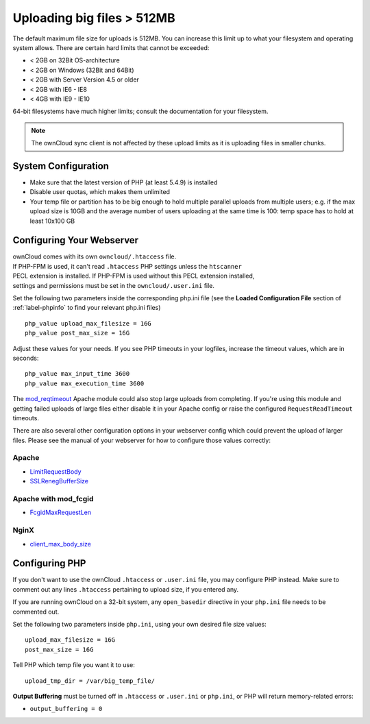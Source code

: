 ===========================
Uploading big files > 512MB
===========================

The default maximum file size for uploads is 512MB. You can increase this 
limit up to what your filesystem and operating system allows. There are certain 
hard limits that cannot be exceeded:

* < 2GB on 32Bit OS-architecture
* < 2GB on Windows (32Bit and 64Bit)
* < 2GB with Server Version 4.5 or older
* < 2GB with IE6 - IE8
* < 4GB with IE9 - IE10

64-bit filesystems have much higher limits; consult the documentation for your 
filesystem.

.. note:: The ownCloud sync client is not affected by these upload limits
   as it is uploading files in smaller chunks.

System Configuration
--------------------

* Make sure that the latest version of PHP (at least 5.4.9) is installed
* Disable user quotas, which makes them unlimited
* Your temp file or partition has to be big enough to hold multiple 
  parallel uploads from multiple users; e.g. if the max upload size is 10GB and 
  the average number of users uploading at the same time is 100: temp space has 
  to hold at least 10x100 GB

Configuring Your Webserver
--------------------------

| ownCloud comes with its own ``owncloud/.htaccess`` file.
| If PHP-FPM is used, it can't read ``.htaccess`` PHP settings unless the ``htscanner``
| PECL extension is installed. If PHP-FPM is used without this PECL extension installed,
| settings and permissions must be set in the ``owncloud/.user.ini`` file.

Set the following two parameters inside the corresponding php.ini file (see the 
**Loaded Configuration File** section of :ref:`label-phpinfo` to find your 
relevant php.ini files) ::

 php_value upload_max_filesize = 16G
 php_value post_max_size = 16G

Adjust these values for your needs. If you see PHP timeouts in your logfiles, 
increase the timeout values, which are in seconds::

 php_value max_input_time 3600
 php_value max_execution_time 3600

The `mod_reqtimeout <https://httpd.apache.org/docs/current/mod/mod_reqtimeout.html>`_
Apache module could also stop large uploads from completing. If you're using this
module and getting failed uploads of large files either disable it in your Apache
config or raise the configured ``RequestReadTimeout`` timeouts.

There are also several other configuration options in your webserver config which
could prevent the upload of larger files. Please see the manual of your webserver
for how to configure those values correctly:

Apache
^^^^^^
* `LimitRequestBody <https://httpd.apache.org/docs/current/en/mod/core.html#limitrequestbody>`_
* `SSLRenegBufferSize <https://httpd.apache.org/docs/current/mod/mod_ssl.html#sslrenegbuffersize>`_

Apache with mod_fcgid
^^^^^^^^^^^^^^^^^^^^^
* `FcgidMaxRequestLen <https://httpd.apache.org/mod_fcgid/mod/mod_fcgid.html#fcgidmaxrequestlen>`_

NginX
^^^^^
* `client_max_body_size <http://nginx.org/en/docs/http/ngx_http_core_module.html#client_max_body_size>`_

Configuring PHP
---------------

If you don't want to use the ownCloud ``.htaccess`` or ``.user.ini`` file, you may 
configure PHP instead. Make sure to comment out any lines ``.htaccess`` 
pertaining to upload size, if you entered any.

If you are running ownCloud on a 32-bit system, any ``open_basedir`` directive 
in your ``php.ini`` file needs to be commented out.

Set the following two parameters inside ``php.ini``, using your own desired 
file size values::

 upload_max_filesize = 16G
 post_max_size = 16G
 
Tell PHP which temp file you want it to use::
 
 upload_tmp_dir = /var/big_temp_file/

**Output Buffering** must be turned off in ``.htaccess`` or ``.user.ini`` or ``php.ini``, or PHP 
will return memory-related errors:

* ``output_buffering = 0``
